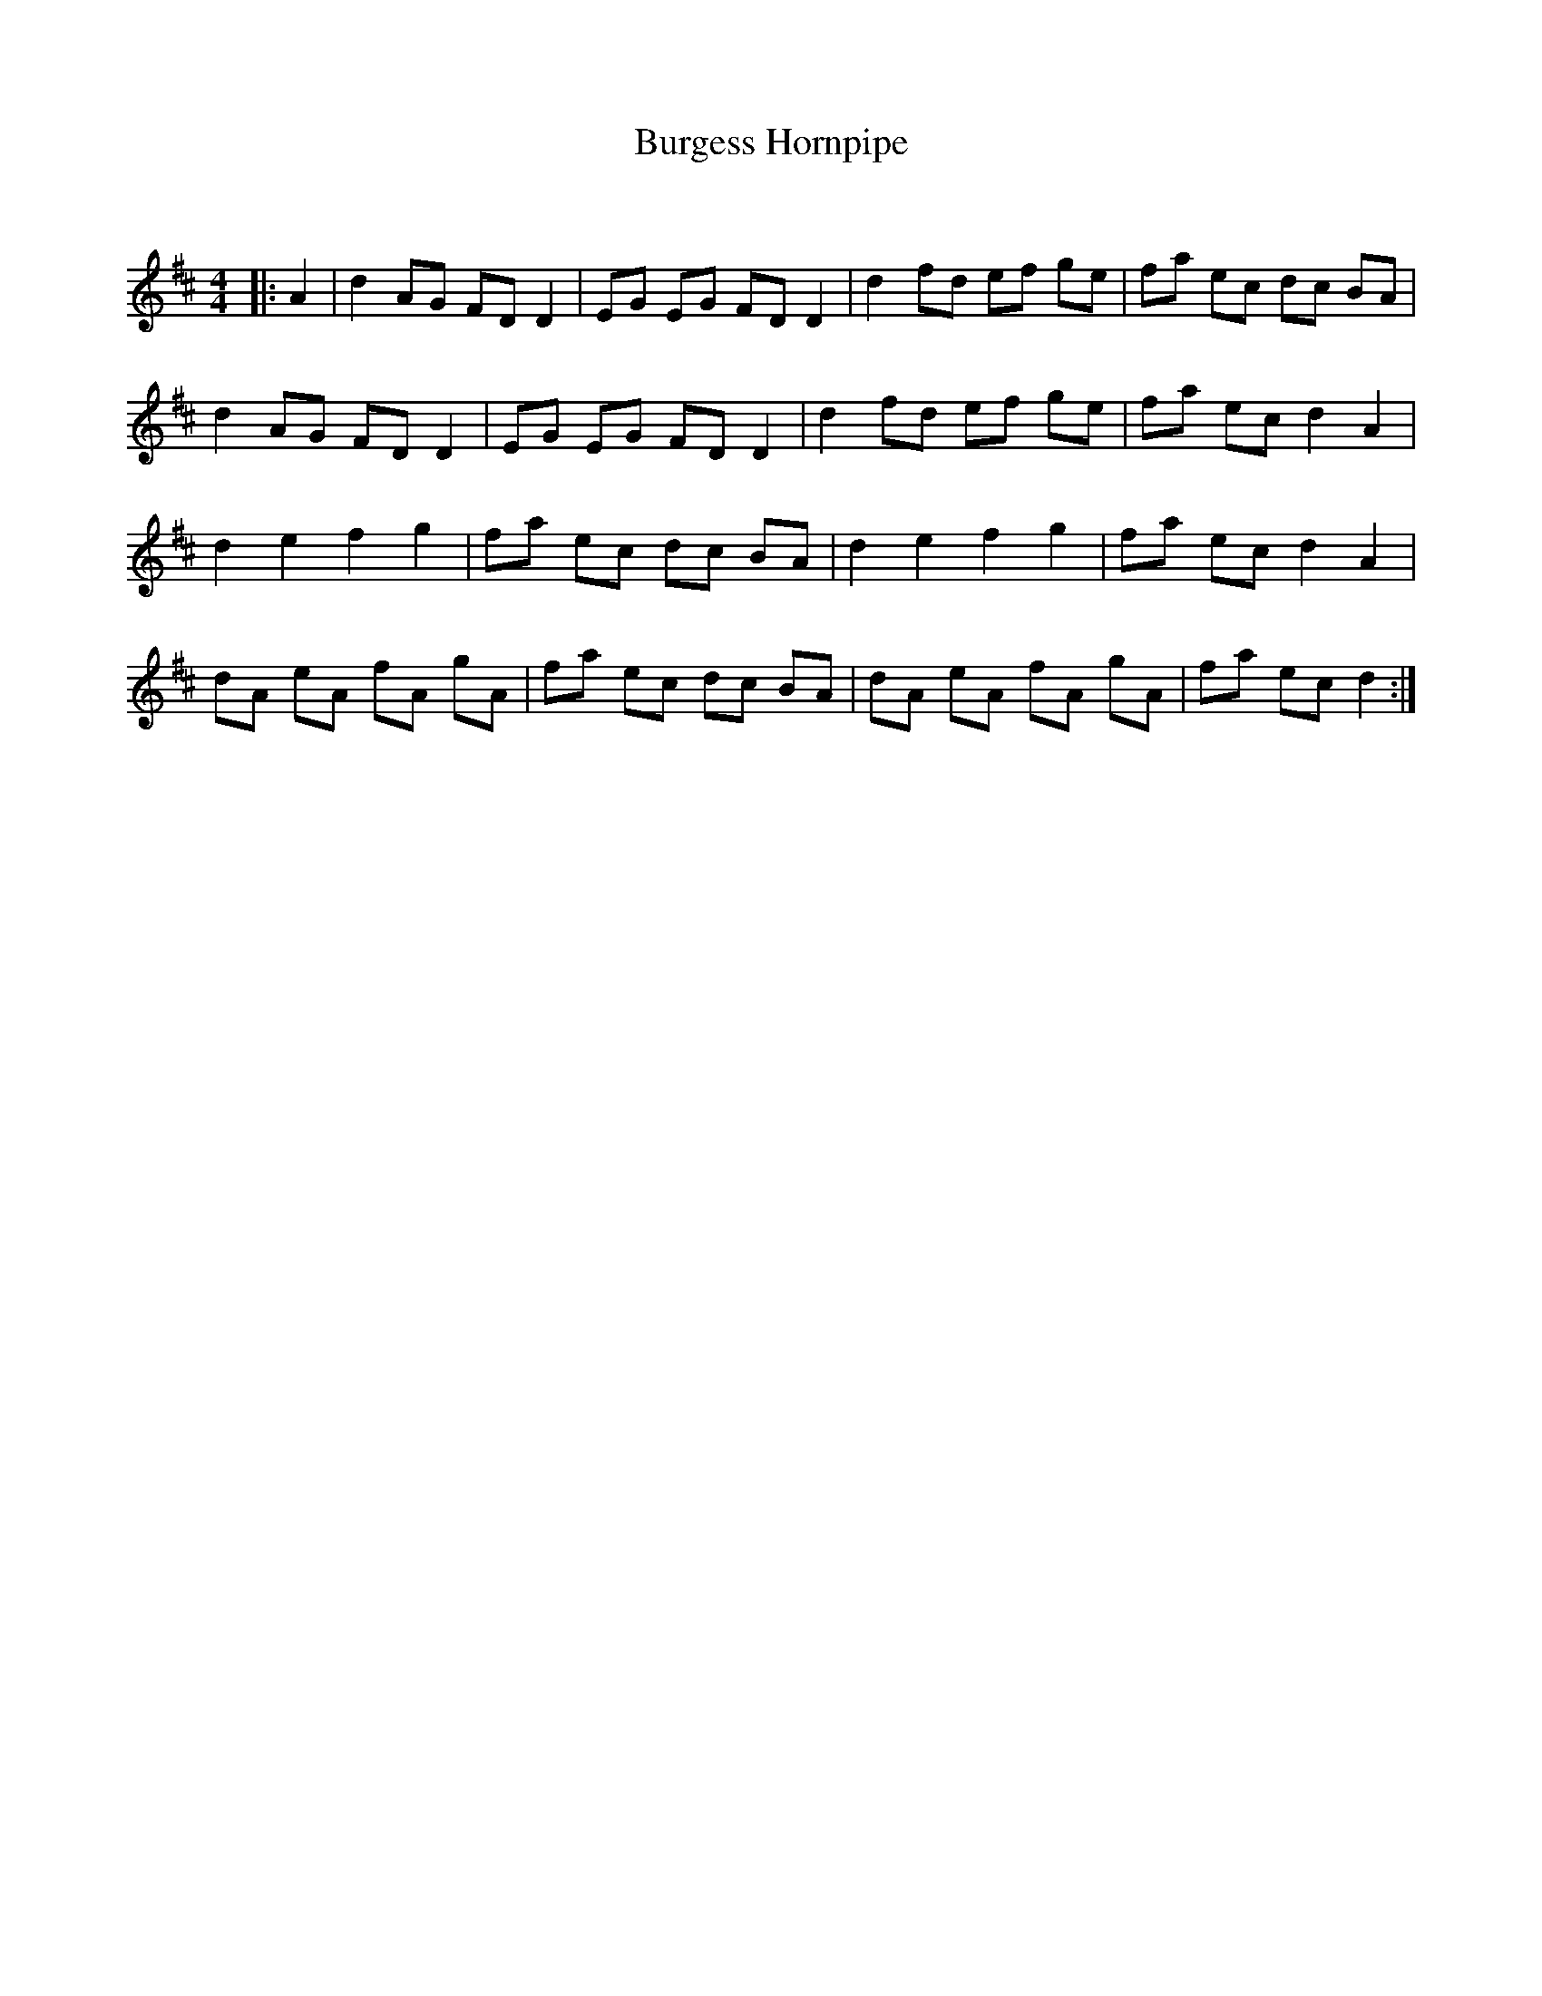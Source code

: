 X:1
T: Burgess Hornpipe
C:
R:Reel
Q: 232
K:D
M:4/4
L:1/8
|:A2|d2AG FD D2|EG EG FD D2|d2 fd ef ge|fa ec dc BA|
d2 AG FD D2|EG EG FD D2|d2 fd ef ge|fa ec d2 A2|
d2 e2 f2 g2|fa ec dc BA|d2 e2 f2 g2|fa ec d2 A2|
dA eA fA gA|fa ec dc BA|dA eA fA gA|fa ec d2:|

